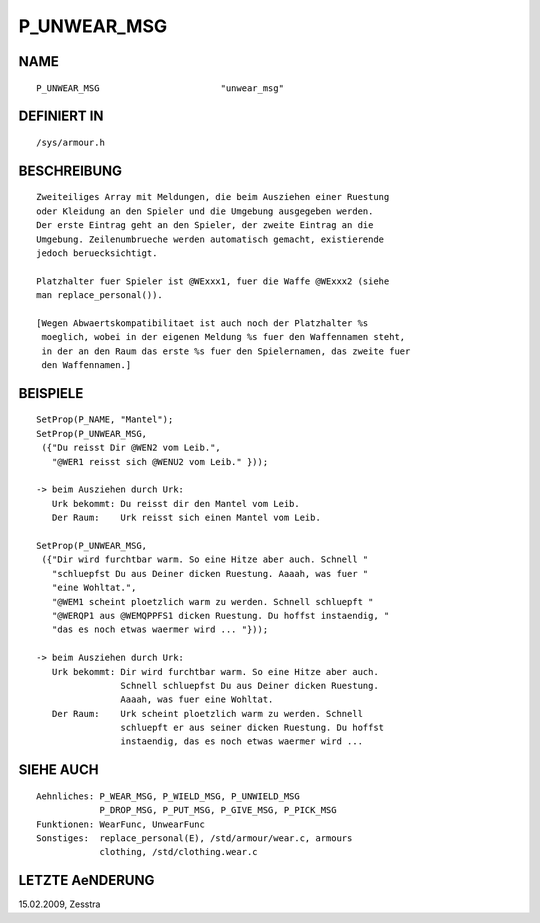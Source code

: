P_UNWEAR_MSG
============

NAME
----
::

     P_UNWEAR_MSG                       "unwear_msg"     

DEFINIERT IN
------------
::

     /sys/armour.h

BESCHREIBUNG
------------
::

     Zweiteiliges Array mit Meldungen, die beim Ausziehen einer Ruestung 
     oder Kleidung an den Spieler und die Umgebung ausgegeben werden.
     Der erste Eintrag geht an den Spieler, der zweite Eintrag an die
     Umgebung. Zeilenumbrueche werden automatisch gemacht, existierende
     jedoch beruecksichtigt.

     Platzhalter fuer Spieler ist @WExxx1, fuer die Waffe @WExxx2 (siehe
     man replace_personal()).

     [Wegen Abwaertskompatibilitaet ist auch noch der Platzhalter %s
      moeglich, wobei in der eigenen Meldung %s fuer den Waffennamen steht,
      in der an den Raum das erste %s fuer den Spielernamen, das zweite fuer
      den Waffennamen.]

BEISPIELE
---------
::

    SetProp(P_NAME, "Mantel");
    SetProp(P_UNWEAR_MSG,
     ({"Du reisst Dir @WEN2 vom Leib.",
       "@WER1 reisst sich @WENU2 vom Leib." }));

    -> beim Ausziehen durch Urk:
       Urk bekommt: Du reisst dir den Mantel vom Leib.
       Der Raum:    Urk reisst sich einen Mantel vom Leib.

    SetProp(P_UNWEAR_MSG,
     ({"Dir wird furchtbar warm. So eine Hitze aber auch. Schnell "
       "schluepfst Du aus Deiner dicken Ruestung. Aaaah, was fuer "
       "eine Wohltat.",
       "@WEM1 scheint ploetzlich warm zu werden. Schnell schluepft "
       "@WERQP1 aus @WEMQPPFS1 dicken Ruestung. Du hoffst instaendig, "
       "das es noch etwas waermer wird ... "}));

    -> beim Ausziehen durch Urk:
       Urk bekommt: Dir wird furchtbar warm. So eine Hitze aber auch.
		    Schnell schluepfst Du aus Deiner dicken Ruestung.
		    Aaaah, was fuer eine Wohltat.
       Der Raum:    Urk scheint ploetzlich warm zu werden. Schnell
		    schluepft er aus seiner dicken Ruestung. Du hoffst
		    instaendig, das es noch etwas waermer wird ...

SIEHE AUCH
----------
::

     Aehnliches: P_WEAR_MSG, P_WIELD_MSG, P_UNWIELD_MSG
                 P_DROP_MSG, P_PUT_MSG, P_GIVE_MSG, P_PICK_MSG
     Funktionen: WearFunc, UnwearFunc
     Sonstiges:  replace_personal(E), /std/armour/wear.c, armours
                 clothing, /std/clothing.wear.c

LETZTE AeNDERUNG
----------------
::

15.02.2009, Zesstra


